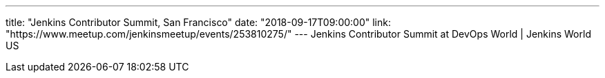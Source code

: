 ---
title: "Jenkins Contributor Summit, San Francisco"
date: "2018-09-17T09:00:00"
link: "https://www.meetup.com/jenkinsmeetup/events/253810275/"
---
Jenkins Contributor Summit at DevOps World | Jenkins World US
